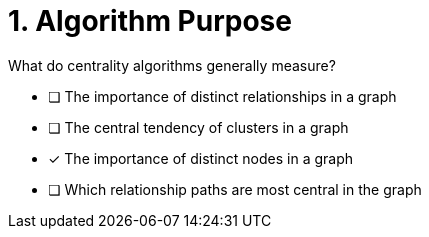 [.question]
= 1. Algorithm Purpose

What do centrality algorithms generally measure?

* [ ] The importance of distinct relationships in a graph
* [ ] The central tendency of clusters in a graph
* [x] The importance of distinct nodes in a graph
* [ ] Which relationship paths are most central in the graph

//[TIP,role=hint]
.Hint - not really much of a type here.....did you read?
//====
//This Cypher clause is typically used to return data to the client using a RETURN clause.
//====